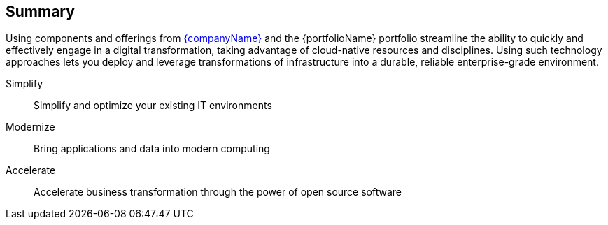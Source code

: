 == Summary

Using components and offerings from link:{suseHomePage}[{companyName}] and the {portfolioName} portfolio
ifdef::RC+iIHV[]
ifdef::IHV-Cisco[plus link:{vn_CiscoUCS_homePage}[{vn_Cisco} {an_CiscoUCS}] Rack Servers]
ifdef::IHV-Dell[plus link:{modelDell-server-node-all-URL}[{an_Dell} {familyDell-PE}] Rack Servers]
ifdef::IHV-HPE[]
ifdef::IHV-HPE-ProLiant[plus link:{familyHPE-DL-URL}[{vn_HPE} {familyHPE-DL} Rack Servers]]
ifdef::IHV-HPE-Synergy[plus link:{familyHPE-S-URL}[{vn_HPE} {familyHPE-S} Servers]]
endif::IHV-HPE[]
ifdef::IHV-SMCi[plus link:{SMCi-SuperServer-URL}[{SMCi-SuperServer}] Rack Servers]
endif::RC+iIHV[]
streamline the ability to quickly and effectively engage in a digital transformation, taking advantage of cloud-native resources and disciplines. Using such technology approaches lets you deploy and leverage transformations of infrastructure into a durable, reliable enterprise-grade environment.

Simplify::
Simplify and optimize your existing IT environments

ifdef::focusRancher[]
* Using {pn_Rancher} enables you to simplify Kubernetes cluster deployment and management of the the infrastructure components.
endif::focusRancher[]
ifdef::focusK3s[]
* Using {pn_K3s} enables you to quickly and simply deploy a Kubernetes cluster in a wide array of locations, across edge, branch, core and cloud.
endif::focusK3s[]
ifdef::focusRKE1[]
* Using {pn_RKE1} enables you to simplify, maintain and scale Kubernetes cluster deployments in a supportable fashion.
endif::focusRKE1[]
ifdef::focusRKE2[]
* Using {pn_RKE2} enables you to simplify, maintain and scale Kubernetes cluster deployments in a supportable fashion, with a primary focus on security aspects as well.
endif::focusRKE2[]

Modernize::
Bring applications and data into modern computing

ifdef::focusRancher[]
* With {pn_Rancher}, the digital transformation to containerized applications can extended, in a distributed computing context, to benefit from the ability both to manage many target clusters, for each of the respective user bases and to facilitate the actual workload deployments.
endif::focusRancher[]
ifdef::focusK3s[]
* With {pn_K3s}, the digital transformation to containerized applications can progress since both developers and production can leverage these deployments for the actual workloads.
endif::focusK3s[]
ifdef::focusRKE1[]
* With {pn_RKE1}, the digital transformation to containerized applications can benefit from the provided, production-quality application infractructures for each of the respective user bases and to facilitate the actual workload deployments and resilient usage.
endif::focusRKE1[]
ifdef::focusRKE2[]
* With {pn_RKE2}, the digital transformation to containerized applications can benefit from the provided, production-quality application infractructures for each of the respective user bases and to facilitate the actual workload deployments and resilient usage.
endif::focusRKE2[]

Accelerate::
Accelerate business transformation through the power of open source software

ifdef::focusRancher[]
* Given the open source nature of {pn_Rancher} and the underlying software components, you can simplify management and make significant IT savings as you scale orchestrated, microservice deployments anywhere you need to and for whatever use cases are needed in an agile and innovative way.
endif::focusRancher[]
ifdef::focusK3s[]
* Given the open source nature of {pn_K3s} and the minimal underlying software components, you can expand into a very distributed ecosystem, bringing computing to where the data exists or arrives, to answer the necessary business needs.
endif::focusK3s[]
ifdef::focusRKE1[]
* Given the open source nature of {pn_RKE1} and the underlying software components, you can simplify deployment with automation, maintain secure production instance and make significant IT savings as you scale orchestrated, microservice deployments anywhere you need to and for whatever use cases are needed in an agile and innovative way.
endif::focusRKE1[]
ifdef::focusRKE2[]
* Given the open source nature of {pn_RKE2} and the underlying software components, you can simplify deployment with automation, maintain secure production instance and make significant IT savings as you scale orchestrated, microservice deployments anywhere you need to and for whatever use cases are needed in an agile and innovative way.
endif::focusRKE2[]



